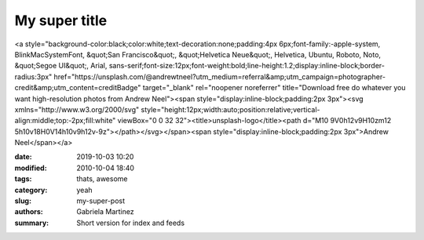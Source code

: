 My super title
##############

<a style="background-color:black;color:white;text-decoration:none;padding:4px 6px;font-family:-apple-system, BlinkMacSystemFont, &quot;San Francisco&quot;, &quot;Helvetica Neue&quot;, Helvetica, Ubuntu, Roboto, Noto, &quot;Segoe UI&quot;, Arial, sans-serif;font-size:12px;font-weight:bold;line-height:1.2;display:inline-block;border-radius:3px" href="https://unsplash.com/@andrewtneel?utm_medium=referral&amp;utm_campaign=photographer-credit&amp;utm_content=creditBadge" target="_blank" rel="noopener noreferrer" title="Download free do whatever you want high-resolution photos from Andrew Neel"><span style="display:inline-block;padding:2px 3px"><svg xmlns="http://www.w3.org/2000/svg" style="height:12px;width:auto;position:relative;vertical-align:middle;top:-2px;fill:white" viewBox="0 0 32 32"><title>unsplash-logo</title><path d="M10 9V0h12v9H10zm12 5h10v18H0V14h10v9h12v-9z"></path></svg></span><span style="display:inline-block;padding:2px 3px">Andrew Neel</span></a>

:date: 2019-10-03 10:20
:modified: 2010-10-04 18:40
:tags: thats, awesome
:category: yeah
:slug: my-super-post
:authors: Gabriela Martinez
:summary: Short version for index and feeds
